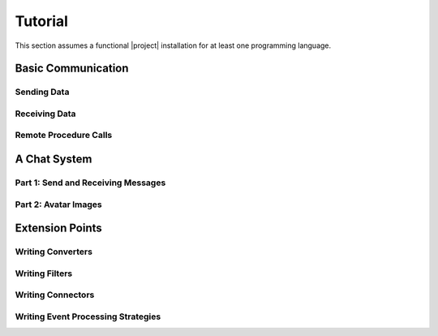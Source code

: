 .. _tutorial:

==========
 Tutorial
==========

This section assumes a functional |project| installation for at least
one programming language.

.. seealso::

   :ref:`install`
     Installing |project| from source or using a package manager.

   :ref:`troubleshooting`
     Solving common problems.

Basic Communication
===================

Sending Data
------------

.. container:: sending-data-multi

   .. container:: sending-data-python

      .. literalinclude:: /../rsb-python/examples/informer.py
         :language:    python
         :start-after: mark-start::body
         :end-before:  mark-end::body
         :linenos:

   .. container:: sending-data-cpp:

      .. literalinclude:: /../rsb-cpp/examples/informer/informer.cpp
         :language:    cpp
         :start-after: mark-start::body
         :end-before:  mark-end::body
         :linenos:

   .. container:: sending-data-java

      .. literalinclude:: /../rsb-java/examples/InformerExample.java
         :language:    java
         :start-after: mark-start::body
         :end-before:  mark-end::body
         :linenos:

   .. container:: sending-data-cl:

      .. literalinclude:: /../rsb-cl/examples/informer.lisp
         :language:    cl
         :start-after: mark-start::body
         :end-before:  mark-end::body
         :linenos:

Receiving Data
--------------

.. container:: receiving-data-multi

   .. container:: receiving-data-python

      .. literalinclude:: /../rsb-python/examples/listener.py
         :language:    python
         :start-after: mark-start::body
         :end-before:  mark-end::body
         :linenos:

   .. container:: receiving-data-cpp

      .. literalinclude:: /../rsb-cpp/examples/listener/listener.cpp
         :language:    c++
         :start-after: mark-start::body
         :end-before:  mark-end::body
         :linenos:

   .. container:: receiving-data-java

      .. literalinclude:: /../rsb-java/examples/EventListenerExample.java
         :language:    java
         :start-after: mark-start::body
         :end-before:  mark-end::body
         :linenos:

   .. container:: receiving-data-cl

      .. literalinclude:: /../rsb-cl/examples/listener.lisp
         :language:    cl
         :start-after: mark-start::body
         :end-before:  mark-end::body
         :linenos:

Remote Procedure Calls
----------------------

.. container:: rpc-multi

   .. container:: rpc-python

      .. literalinclude:: /../rsb-python/examples/client.py
         :language:    python
         :start-after: mark-start::body
         :end-before:  mark-end::body
         :linenos:
      .. literalinclude:: /../rsb-python/examples/server.py
         :language:    python
         :start-after: mark-start::body
         :end-before:  mark-end::body
         :linenos:

   .. container:: rpc-cpp

      .. literalinclude:: /../rsb-cpp/examples/server/client.cpp
         :language:    c++
         :start-after: mark-start::body
         :end-before:  mark-end::body
         :linenos:
      .. literalinclude:: /../rsb-cpp/examples/server/server.cpp
         :language:    c++
         :start-after: mark-start::body
         :end-before:  mark-end::body
         :linenos:

   .. container:: rpc-java

      .. literalinclude:: /../rsb-java/examples/ClientExample.java
         :language:    java
         :start-after: mark-start::body
         :end-before:  mark-end::body
         :linenos:
      .. literalinclude:: /../rsb-java/examples/ServerExample.java
         :language:    java
         :start-after: mark-start::body
         :end-before:  mark-end::body
         :linenos:

   .. container:: rpc-cl

      .. literalinclude:: /../rsb-cl/examples/client.lisp
         :language:    cl
         :start-after: mark-start::body
         :end-before:  mark-end::body
         :linenos:
      .. literalinclude:: /../rsb-cl/examples/server.lisp
         :language:    cl
         :start-after: mark-start::body
         :end-before:  mark-end::body
         :linenos:

A Chat System
=============

Part 1: Send and Receiving Messages
-----------------------------------

.. container:: chat-1-multi

   .. container:: chat-1-python

      .. literalinclude:: /../rsb-tutorials/chat-1/python/solution/chat1.py
         :language:    python
         :start-after: mark-start::body
         :end-before:  mark-end::body
         :linenos:

   .. container:: chat-1-cpp

      .. literalinclude:: /../rsb-tutorials/chat-1/cpp/solution/src/chat-1.cpp
         :language:    c++
         :start-after: mark-start::body
         :end-before:  mark-end::body
         :linenos:

   .. container:: chat-1-java

      .. literalinclude:: /../rsb-tutorials/chat-1/java/solution/src/chat1/Chat1.java
         :language:    java
         :start-after: mark-start::body
         :end-before:  mark-end::body
         :linenos:

   .. container:: chat-1-cl

      .. literalinclude:: /../rsb-tutorials/chat-1/cl/solution/chat.lisp
         :language:    cl
         :start-after: mark-start::body
         :end-before:  mark-end::body
         :linenos:

Part 2: Avatar Images
---------------------

.. container:: chat-2-multi

   .. container:: chat-2-python

      .. literalinclude:: /../rsb-tutorials/chat-2/python/solution/chat2.py
         :language:    python
         :start-after: mark-start::body
         :end-before:  mark-end::body
         :linenos:

   .. container:: chat-2-cpp

      .. literalinclude:: /../rsb-tutorials/chat-2/cpp/solution/src/chat.cpp
         :language:    c++
         :start-after: mark-start::body
         :end-before:  mark-end::body
         :linenos:

   .. container:: chat-2-java

      .. literalinclude:: /../rsb-tutorials/chat-2/java/solution/src/chat2/AvatarServer.java
         :language:    java
         :start-after: mark-start::body
         :end-before:  mark-end::body
         :linenos:

   .. container:: chat-2-cl

      .. literalinclude:: /../rsb-tutorials/chat-2/cl/solution/avatar.lisp
         :language:    cl
         :start-after: mark-start::body
         :end-before:  mark-end::body
         :linenos:


Extension Points
================

Writing Converters
------------------

Writing Filters
---------------

Writing Connectors
------------------

Writing Event Processing Strategies
-----------------------------------
